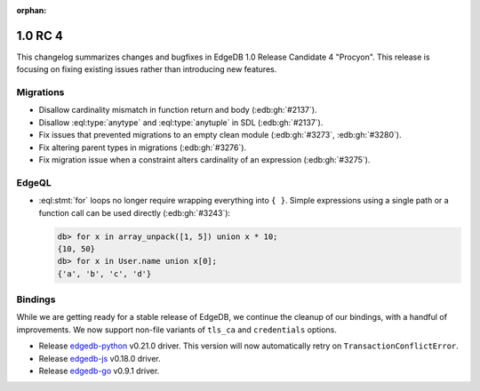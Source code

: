 :orphan:

.. _ref_changelog_rc4:

========
1.0 RC 4
========

This changelog summarizes changes and bugfixes in EdgeDB 1.0 Release
Candidate 4 "Procyon". This release is focusing on fixing existing
issues rather than introducing new features.


Migrations
==========

* Disallow cardinality mismatch in function return and body (:edb:gh:`#2137`).
* Disallow :eql:type:`anytype` and :eql:type:`anytuple` in SDL
  (:edb:gh:`#2137`).
* Fix issues that prevented migrations to an empty clean module
  (:edb:gh:`#3273`, :edb:gh:`#3280`).
* Fix altering parent types in migrations (:edb:gh:`#3276`).
* Fix migration issue when a constraint alters cardinality of an
  expression (:edb:gh:`#3275`).


EdgeQL
======

* :eql:stmt:`for` loops no longer require wrapping everything
  into ``{ }``. Simple expressions using a single path or a function
  call can be used directly (:edb:gh:`#3243`):

  .. code-block:: edgeql-repl

    db> for x in array_unpack([1, 5]) union x * 10;
    {10, 50}
    db> for x in User.name union x[0];
    {'a', 'b', 'c', 'd'}


Bindings
========

While we are getting ready for a stable release of EdgeDB, we continue
the cleanup of our bindings, with a handful of improvements. We now
support non-file variants of ``tls_ca`` and ``credentials`` options.

* Release `edgedb-python <https://github.com/edgedb/edgedb-python>`_
  v0.21.0 driver. This version will now automatically retry on
  ``TransactionConflictError``.
* Release `edgedb-js <https://github.com/edgedb/edgedb-js>`_ v0.18.0 driver.
* Release `edgedb-go <https://github.com/edgedb/edgedb-go>`_ v0.9.1 driver.
